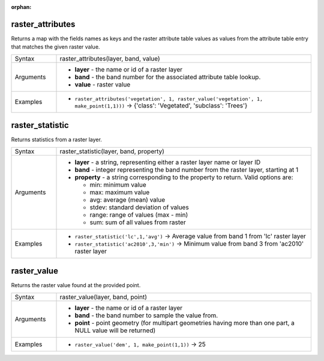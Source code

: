 :orphan:

.. DO NOT EDIT THIS FILE DIRECTLY. It is generated automatically by
   populate_expressions_list.py in the scripts folder.
   Changes should be made in the function help files
   in the resources/function_help/json/ folder in the
   qgis/QGIS repository.

.. _expression_function_Rasters_raster_attributes:

raster_attributes
.................

Returns a map with the fields names as keys and the raster attribute table values as values from the attribute table entry that matches the given raster value.

.. list-table::
   :widths: 15 85
   :class: longtable

   * - Syntax
     - raster_attributes(layer, band, value)
   * - Arguments
     - * **layer** - the name or id of a raster layer
       * **band** - the band number for the associated attribute table lookup.
       * **value** - raster value
   * - Examples
     - * ``raster_attributes('vegetation', 1, raster_value('vegetation', 1, make_point(1,1)))`` → {'class': 'Vegetated', 'subclass': 'Trees'}


.. end_raster_attributes_section

.. _expression_function_Rasters_raster_statistic:

raster_statistic
................

Returns statistics from a raster layer.

.. list-table::
   :widths: 15 85
   :class: longtable

   * - Syntax
     - raster_statistic(layer, band, property)
   * - Arguments
     - * **layer** - a string, representing either a raster layer name or layer ID
       * **band** - integer representing the band number from the raster layer, starting at 1
       * **property** - a string corresponding to the property to return. Valid options are:

         

         * min: minimum value
         * max: maximum value
         * avg: average (mean) value
         * stdev: standard deviation of values
         * range: range of values (max - min)
         * sum: sum of all values from raster


   * - Examples
     - * ``raster_statistic('lc',1,'avg')`` → Average value from band 1 from 'lc' raster layer
       * ``raster_statistic('ac2010',3,'min')`` → Minimum value from band 3 from 'ac2010' raster layer


.. end_raster_statistic_section

.. _expression_function_Rasters_raster_value:

raster_value
............

Returns the raster value found at the provided point.

.. list-table::
   :widths: 15 85
   :class: longtable

   * - Syntax
     - raster_value(layer, band, point)
   * - Arguments
     - * **layer** - the name or id of a raster layer
       * **band** - the band number to sample the value from.
       * **point** - point geometry (for multipart geometries having more than one part, a NULL value will be returned)
   * - Examples
     - * ``raster_value('dem', 1, make_point(1,1))`` → 25


.. end_raster_value_section

